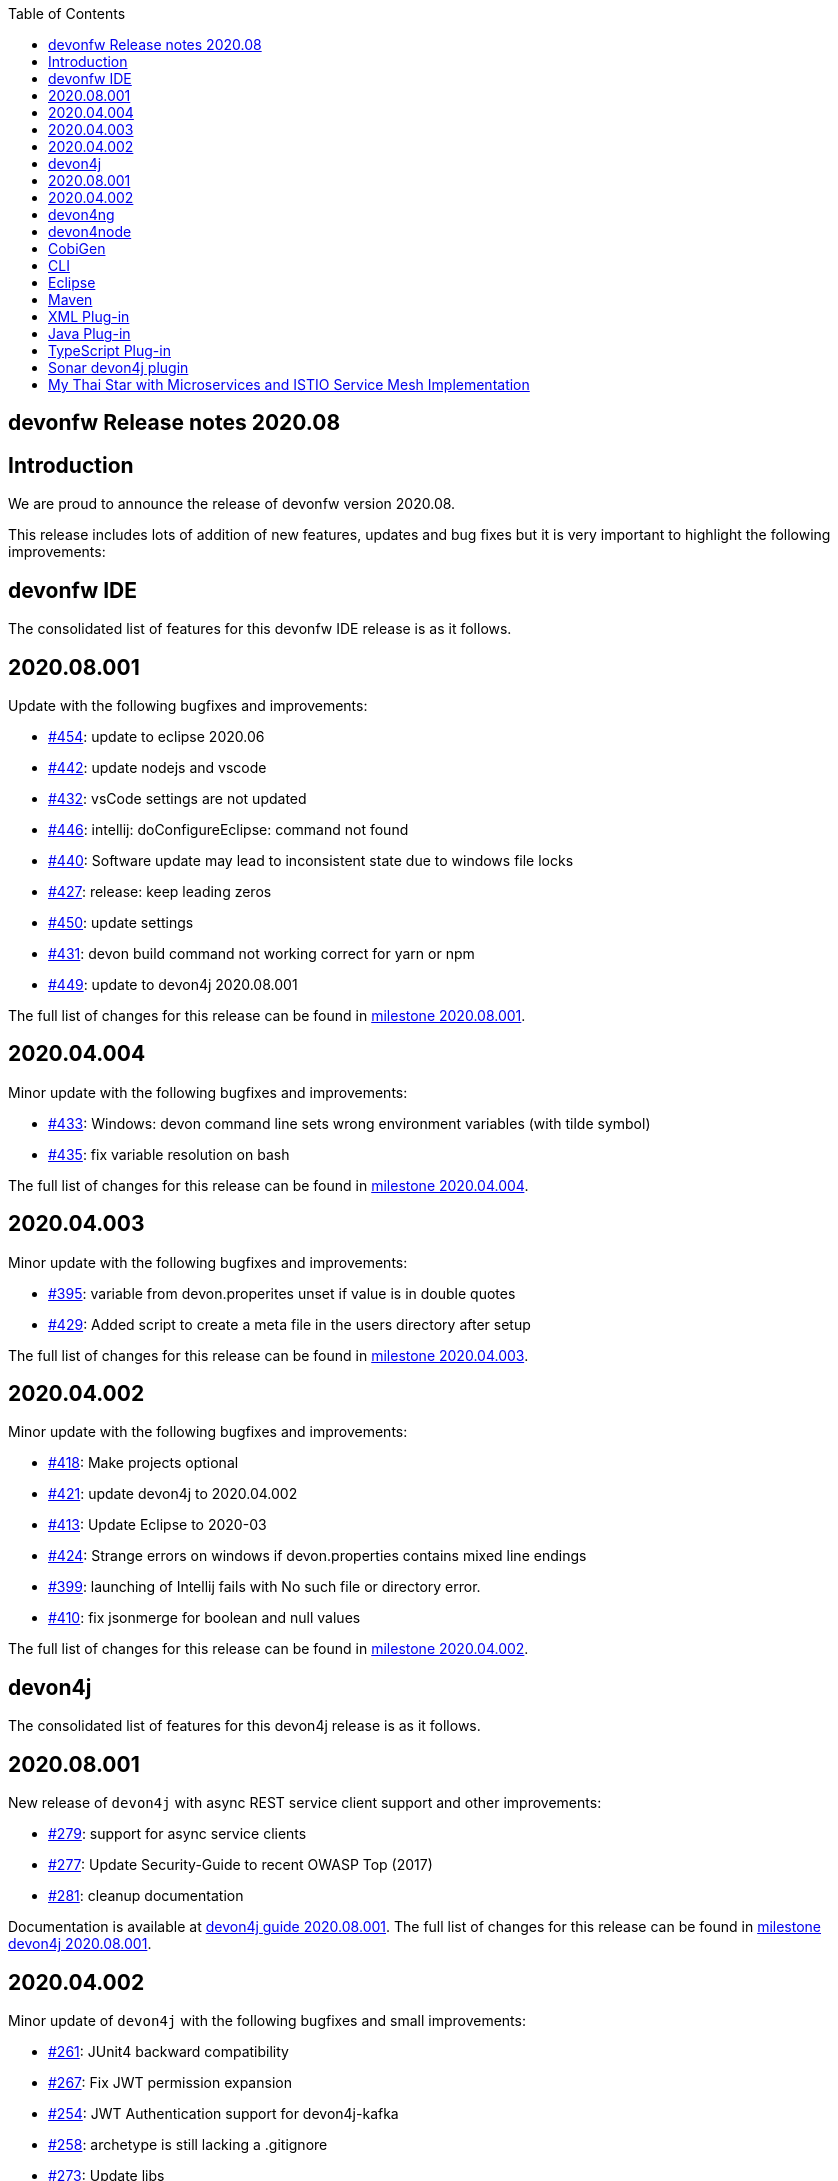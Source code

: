 :toc: macro
toc::[]


:doctype: book
:reproducible:
:source-highlighter: rouge
:listing-caption: Listing


== devonfw Release notes 2020.08

==  Introduction

We are proud to announce the release of devonfw version 2020.08. 

This release includes lots of addition of new features, updates and bug fixes but it is very important to highlight the following improvements:

==  devonfw IDE

The consolidated list of features for this devonfw IDE release is as it follows.

== 2020.08.001

Update with the following bugfixes and improvements:

* https://github.com/devonfw/ide/pull/454[#454]: update to eclipse 2020.06
* https://github.com/devonfw/ide/pull/442[#442]: update nodejs and vscode
* https://github.com/devonfw/ide/issues/432[#432]: vsCode settings are not updated
* https://github.com/devonfw/ide/issues/446[#446]: intellij: doConfigureEclipse: command not found
* https://github.com/devonfw/ide/issues/440[#440]: Software update may lead to inconsistent state due to windows file locks
* https://github.com/devonfw/ide/issues/427[#427]: release: keep leading zeros
* https://github.com/devonfw/ide/issues/450[#450]: update settings
* https://github.com/devonfw/ide/issues/431[#431]: devon build command not working correct for yarn or npm
* https://github.com/devonfw/ide/issues/449[#449]: update to devon4j 2020.08.001

The full list of changes for this release can be found in https://github.com/devonfw/ide/milestone/12?closed=1[milestone 2020.08.001].

== 2020.04.004

Minor update with the following bugfixes and improvements:

* https://github.com/devonfw/ide/issues/433[#433]: Windows: devon command line sets wrong environment variables (with tilde symbol)
* https://github.com/devonfw/ide/pull/435[#435]: fix variable resolution on bash

The full list of changes for this release can be found in https://github.com/devonfw/ide/milestone/14?closed=1[milestone 2020.04.004].

== 2020.04.003

Minor update with the following bugfixes and improvements:

* https://github.com/devonfw/ide/issues/395[#395]: variable from devon.properites unset if value is in double quotes
* https://github.com/devonfw/ide/pull/429[#429]: Added script to create a meta file in the users directory after setup

The full list of changes for this release can be found in https://github.com/devonfw/ide/milestone/13?closed=1[milestone 2020.04.003].

== 2020.04.002

Minor update with the following bugfixes and improvements:

* https://github.com/devonfw/ide/issues/418[#418]: Make projects optional
* https://github.com/devonfw/ide/pull/421[#421]: update devon4j to 2020.04.002
* https://github.com/devonfw/ide/issues/413[#413]: Update Eclipse to 2020-03
* https://github.com/devonfw/ide/issues/424[#424]: Strange errors on windows if devon.properties contains mixed line endings
* https://github.com/devonfw/ide/issues/399[#399]: launching of Intellij fails with No such file or directory error.
* https://github.com/devonfw/ide/pull/410[#410]: fix jsonmerge for boolean and null values

The full list of changes for this release can be found in https://github.com/devonfw/ide/milestone/11?closed=1[milestone 2020.04.002].

==  devon4j

The consolidated list of features for this devon4j release is as it follows.

== 2020.08.001

New release of `devon4j` with async REST service client support and other improvements:

* https://github.com/devonfw/devon4j/issues/279[#279]: support for async service clients
* https://github.com/devonfw/devon4j/issues/277[#277]: Update Security-Guide to recent OWASP Top (2017)
* https://github.com/devonfw/devon4j/pull/281[#281]: cleanup documentation

Documentation is available at https://repo.maven.apache.org/maven2/com/devonfw/java/doc/devon4j-doc/2020.08.001/devon4j-doc-2020.08.001.pdf[devon4j guide 2020.08.001].
The full list of changes for this release can be found in https://github.com/devonfw/devon4j/milestone/12?closed=1[milestone devon4j 2020.08.001].

== 2020.04.002

Minor update of `devon4j` with the following bugfixes and small improvements:

* https://github.com/devonfw/devon4j/issues/261[#261]: JUnit4 backward compatibility
* https://github.com/devonfw/devon4j/pull/267[#267]: Fix JWT permission expansion
* https://github.com/devonfw/devon4j/issues/254[#254]: JWT Authentication support for devon4j-kafka
* https://github.com/devonfw/devon4j/issues/258[#258]: archetype is still lacking a .gitignore
* https://github.com/devonfw/devon4j/pull/273[#273]: Update libs
* https://github.com/devonfw/devon4j/pull/271[#271]: Do not enable resource filtering by default
* https://github.com/devonfw/devon4j/issues/255[#255]: Kafka: Support different retry configuration for different topics

Documentation is available at https://repo.maven.apache.org/maven2/com/devonfw/java/doc/devon4j-doc/2020.04.002/devon4j-doc-2020.04.002.pdf[devon4j guide 2020.04.002].
The full list of changes for this release can be found in https://github.com/devonfw/devon4j/milestone/11?closed=1[milestone devon4j 2020.04.002].

==  devon4ng

This release is focused mainly on the **Angular 10 upgrade**:

* https://github.com/devonfw/devon4ng/pull/176[#176]: Template submodules updated to Angular 10 and NgRx 10.
* https://github.com/devonfw/devon4ng/pull/167[#167], https://github.com/devonfw/devon4ng/pull/168[#168], https://github.com/devonfw/devon4ng/pull/174[#174] and https://github.com/devonfw/devon4ng/pull/175[#175]: Updated electron (sample and documentation). 
* https://github.com/devonfw/devon4ng/pull/166[#166]: Update error handler.
* https://github.com/devonfw/devon4ng/pull/165[#165]: Cypress sample.
* https://github.com/devonfw/devon4ng/pull/164[#164]: Update to Angular 10 (samples and documentation).

==  devon4node

New `devon4node` version is published, the changes are:

* Updated dependencies.
* Solved bug when you introduce a name with dashes in new command.
* Add more options to the non-interactive new command.

==  CobiGen

CobiGen version numbers have been consolidated to now represent plug-in compatibility in the major release number (7.x.x).

== CLI

* CLI increments can be referenced by name and description.
* Ability to configure logging.
* Fixed error on code formatting.
* Improved Performance by lazy plug-in loading.
* Possibility to prefer custom plug-ins over CobiGen ones.
* Fixed bug, which broke whole CobiGen execution in case a custom CobiGen Plug-in was throwing an arbitrary exception.

== Eclipse

* Improved Performance by lazy plug-in loading.
* Possibility to prefer custom plug-ins over CobiGen ones.
* Fixed bug, which broke whole CobiGen execution in case a custom CobiGen Plug-in was throwing an arbitrary exception.

== Maven

* Fixed bug to properly load template util classes.
* Improved Performance by lazy plug-in loading.
* Possibility to prefer custom plug-ins over CobiGen ones.
* Fixed bug, which broke whole CobiGen execution in case a custom CobiGen Plug-in was throwing an arbitrary exception.

== XML Plug-in

* Added ability to provide custom merge schemas as part of the template folder.
* Added further merge strategies for merging including XML validation.

== Java Plug-in
	
* Fixed NPE for annotated constructors.
* Fixed line separator handling to now prefer the file's one instead of the system ones.
* Fixed unwanted new lines in constructors after merging.
* Fixed annotation formatting after merge.

== TypeScript Plug-in

* Fixed issue on automatic update of the ts-merger bundle.

==  Sonar devon4j plugin

The consolidated list of features for this `Sonar devon4j plugin` release is as it follows.

With this release, we added our own quality profile:

* https://github.com/devonfw/sonar-devon4j-plugin/issues/16[#16]: Install devon4j quality profile

Changes for this release can be found in https://github.com/devonfw/sonar-devon4j-plugin/milestone/6?closed=1[milestone 2020.08.001]

==  My Thai Star with Microservices and ISTIO Service Mesh Implementation

As always, our reference application, `My Thai Star` now has been implemented with Microservices and ISTIO Service Mesh features: 

* devon4j - Java
    ** My Thai Star now has a sample version on Microservices architecture.  
    ** The github repository for the microservices version of My Thai Star is hosted at https://github.com/devonfw-sample/my-thai-star-microservices/tree/dev_mtsj_microservices[My Thai Star with Microservices]
    ** My Thai Star Microservices now has a multi stage docker build which generates the respective docker images for all the My Thai Star services.
    ** My Thai Star microservices has the Kubernetes artifacts available to be able to deploy into Kubernetes pods.
    ** My Thai Star microservices has ISTIO the service mesh implementation.
    ** Check out the guides to implement or configure ISTIO features such as Traffic Routing, Network Resiliency features(RequestRouting, RequestTimeouts, Fault Injection, Circuit Breaker), Canary Deployments.
    
    
